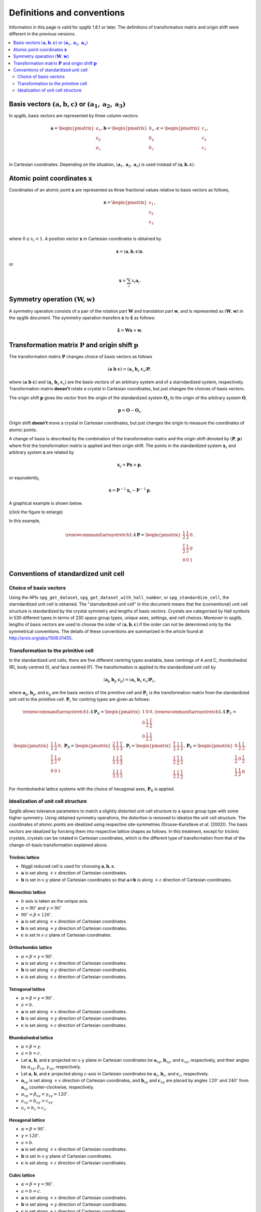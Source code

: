 Definitions and conventions
============================

Information in this page is valid for spglib 1.8.1 or later. The
definitions of transformation matrix and origin shift were different
in the previous versions.

.. contents::
   :depth: 2
   :local:

Basis vectors :math:`(\mathbf{a}, \mathbf{b}, \mathbf{c})` or :math:`(\mathbf{a}_1, \mathbf{a}_2, \mathbf{a}_3)`
------------------------------------------------------------------------------------------------------------------

In spglib, basis vectors are represented by three column vectors:

.. math::

   \mathbf{a}= \begin{pmatrix}
   a_x \\
   a_y \\
   a_z \\
   \end{pmatrix},
   \mathbf{b}= \begin{pmatrix}
   b_x \\
   b_y \\
   b_z \\
   \end{pmatrix},
   \mathbf{c}= \begin{pmatrix}
   c_x \\
   c_y \\
   c_z \\
   \end{pmatrix},

in Cartesian coordinates. Depending on the situation,
:math:`(\mathbf{a}_1, \mathbf{a}_2, \mathbf{a}_3)` is used instead of
:math:`(\mathbf{a}, \mathbf{b}, \mathbf{c})`.

Atomic point coordinates :math:`\boldsymbol{x}`
-----------------------------------------------

Coordinates of an atomic point :math:`\boldsymbol{x}` are represented
as three fractional values relative to basis vectors as follows,

.. math::

   \boldsymbol{x}= \begin{pmatrix}
   x_1 \\
   x_2 \\
   x_3 \\
   \end{pmatrix},

where :math:`0 \le x_i < 1`. A position vector :math:`\mathbf{x}` in
Cartesian coordinates is obtained by

.. math::

   \mathbf{x} = (\mathbf{a}, \mathbf{b}, \mathbf{c}) \boldsymbol{x}.

or 

.. math::

   \mathbf{x} = \sum_i x_i \mathbf{a}_i.

Symmetry operation :math:`(\boldsymbol{W}, \boldsymbol{w})`
-----------------------------------------------------------

A symmetry operation consists of a pair of the rotation part
:math:`\boldsymbol{W}` and translation part :math:`\boldsymbol{w}`,
and is represented as :math:`(\boldsymbol{W}, \boldsymbol{w})` in the
spglib document. The symmetry operation transfers :math:`\boldsymbol{x}` to
:math:`\tilde{\boldsymbol{x}}` as follows:

.. math::

  \tilde{\boldsymbol{x}} = \boldsymbol{W}\boldsymbol{x} + \boldsymbol{w}.

Transformation matrix :math:`\boldsymbol{P}` and origin shift :math:`\boldsymbol{p}`
-------------------------------------------------------------------------------------

The transformation matrix :math:`\boldsymbol{P}` changes choice of
basis vectors as follows

.. math::

   ( \mathbf{a} \; \mathbf{b} \; \mathbf{c} )
   = ( \mathbf{a}_\mathrm{s} \; \mathbf{b}_\mathrm{s} \;
   \mathbf{c}_\mathrm{s} )  \boldsymbol{P},

where :math:`( \mathbf{a} \; \mathbf{b} \; \mathbf{c} )` and :math:`(
\mathbf{a}_\mathrm{s} \; \mathbf{b}_\mathrm{s} \;
\mathbf{c}_\mathrm{s} )` are the basis vectors of an arbitrary system
and of a starndardized system, respectively. Transformation matrix
**doesn't** rotate a crystal in Cartesian coordinates, but just
changes the choices of basis vectors.

The origin shift :math:`\boldsymbol{p}` gives the vector from the
origin of the standardized system :math:`\boldsymbol{O}_\mathrm{s}` to
the origin of the arbitrary system :math:`\boldsymbol{O}`,

.. math::

   \boldsymbol{p} = \boldsymbol{O} - \boldsymbol{O}_\mathrm{s}.

Origin shift **doesn't** move a crystal in Cartesian coordinates, but
just changes the origin to measure the coordinates of atomic points.

   
A change of basis is described by the combination of the
transformation matrix and the origin shift denoted by
:math:`(\boldsymbol{P}, \boldsymbol{p})` where first the
transformation matrix is applied and then origin shift. The points in
the standardized system :math:`\boldsymbol{x}_\mathrm{s}` and
arbitrary system :math:`\boldsymbol{x}` are related by

.. math::

  \boldsymbol{x}_\mathrm{s} = \boldsymbol{P}\boldsymbol{x} +
  \boldsymbol{p},

or equivalently,

.. math::

  \boldsymbol{x} = \boldsymbol{P}^{-1}\boldsymbol{x}_\mathrm{s} -
  \boldsymbol{P}^{-1}\boldsymbol{p}.
  

A graphical example is shown below.

.. |cob| image:: change-of-basis.png
         :width: 20%

|cob|

(click the figure to enlarge)

In this example,

.. math::

   \renewcommand*{\arraystretch}{1.4}
   \boldsymbol{P} = \begin{pmatrix}
   \frac{1}{2} & \frac{1}{2} & 0 \\
   \frac{\bar{1}}{2} & \frac{1}{2} & 0 \\
   0 & 0 & 1 
   \end{pmatrix}.


.. _def_standardized_unit_cell:

Conventions of standardized unit cell
--------------------------------------

Choice of basis vectors
^^^^^^^^^^^^^^^^^^^^^^^^

Using the APIs ``spg_get_dataset``,
``spg_get_dataset_with_hall_number``, or ``spg_standardize_cell``, the
starndardized unit cell is obtained. The "starndardized unit cell" in
this document means that the (conventional) unit cell structure is
standardized by the crystal symmetry and lengths of basis vectors.
Crystals are categorized by Hall symbols in 530 different types in
terms of 230 space group types, unique axes, settings, and cell
choices. Moreover in spglib, lengths of basis vectors are used to
choose the order of :math:`(\mathbf{a}, \mathbf{b}, \mathbf{c})` if
the order can not be determined only by the symmetrical conventions. The
details of these conventions are summarized in the article found at
http://arxiv.org/abs/1506.01455.

.. _def_standardized_primitive_cell:

Transformation to the primitive cell
^^^^^^^^^^^^^^^^^^^^^^^^^^^^^^^^^^^^^

In the standardized unit cells, there are five different centring
types available, base centrings of A and C, rhombohedral (R), body centred
(I), and face centred (F). The transformation is applied to the
standardized unit cell by

.. math::

   ( \mathbf{a}_\mathrm{p} \; \mathbf{b}_\mathrm{p} \; \mathbf{c}_\mathrm{p} )
   = ( \mathbf{a}_\mathrm{s} \; \mathbf{b}_\mathrm{s} \;
   \mathbf{c}_\mathrm{s} )  \boldsymbol{P}_\mathrm{c},

where :math:`\mathbf{a}_\mathrm{p}`, :math:`\mathbf{b}_\mathrm{p}`,
and :math:`\mathbf{c}_\mathrm{p}` are the basis vectors of the
primitive cell and :math:`\boldsymbol{P}_\mathrm{c}` is the
transformation matrix from the standardized unit cell to the primitive
cell. :math:`\boldsymbol{P}_\mathrm{c}` for centring types are given
as follows:

.. math::

   \renewcommand*{\arraystretch}{1.4}
   \boldsymbol{P}_\mathrm{A} = 
   \begin{pmatrix}
   1 & 0 & 0 \\
   0 & \frac{1}{2} & \frac{\bar{1}}{2} \\
   0 & \frac{1}{2} & \frac{{1}}{2}
   \end{pmatrix},
   \renewcommand*{\arraystretch}{1.4}
   \boldsymbol{P}_\mathrm{C} = 
   \begin{pmatrix}
   \frac{1}{2} & \frac{{1}}{2} & 0 \\
   \frac{\bar{1}}{2} & \frac{1}{2} & 0\\
   0 & 0 & 1
   \end{pmatrix},
   \boldsymbol{P}_\mathrm{R} = 
   \begin{pmatrix}
   \frac{2}{3} & \frac{\bar{1}}{3} & \frac{\bar{1}}{3} \\
   \frac{1}{3} & \frac{{1}}{3} & \frac{\bar{2}}{3} \\
   \frac{1}{3} & \frac{{1}}{3} & \frac{{1}}{3}
   \end{pmatrix},
   \boldsymbol{P}_\mathrm{I} = 
   \begin{pmatrix}
   \frac{\bar{1}}{2} & \frac{{1}}{2} & \frac{{1}}{2} \\
   \frac{{1}}{2} & \frac{\bar{1}}{2} & \frac{{1}}{2} \\
   \frac{{1}}{2} & \frac{{1}}{2} & \frac{\bar{1}}{2}
   \end{pmatrix},
   \boldsymbol{P}_\mathrm{F} = 
   \begin{pmatrix}
   0 & \frac{{1}}{2} & \frac{{1}}{2} \\
   \frac{{1}}{2} & 0 & \frac{{1}}{2} \\
   \frac{{1}}{2} & \frac{{1}}{2} & 0
   \end{pmatrix}.

For rhombohedral lattice systems with the choice of hexagonal axes,
:math:`\boldsymbol{P}_\mathrm{R}` is applied.

.. _def_idealize_cell:

Idealization of unit cell structure
^^^^^^^^^^^^^^^^^^^^^^^^^^^^^^^^^^^^

Spglib allows tolerance parameters to match a slightly distorted unit
cell structure to a space group type with some higher symmetry. Using
obtained symmetry operations, the distortion is removed to idealize
the unit cell structure. The coordinates of atomic points are
idealized using respective site-symmetries (Grosse-Kunstleve *et
al*. (2002)). The basis vectors are idealized by forceing them into
respective lattice shapes as follows. In this treatment, except for
triclinic crystals, crystals can be rotated in Cartesian coordinates,
which is the different type of transformation from that of the
change-of-basis transformation explained above.

Triclinic lattice
""""""""""""""""""

- Niggli reduced cell is used for choosing :math:`\mathbf{a}, \mathbf{b}, \mathbf{c}`.
- :math:`\mathbf{a}` is set along :math:`+x` direction of Cartesian coordinates.
- :math:`\mathbf{b}` is set in :math:`x\text{-}y` plane of Cartesian
  coordinates so that :math:`\mathbf{a}\times\mathbf{b}` is along
  :math:`+z` direction of Cartesian coordinates.

Monoclinic lattice
"""""""""""""""""""

- :math:`b` axis is taken as the unique axis.
- :math:`\alpha = 90^\circ` and :math:`\gamma = 90^\circ`
- :math:`90^\circ < \beta < 120^\circ`.

- :math:`\mathbf{a}` is set along :math:`+x` direction of Cartesian coordinates.
- :math:`\mathbf{b}` is set along :math:`+y` direction of Cartesian coordinates.
- :math:`\mathbf{c}` is set in :math:`x\text{-}z` plane of Cartesian coordinates.

Orthorhombic lattice
"""""""""""""""""""""

- :math:`\alpha = \beta = \gamma = 90^\circ`.

- :math:`\mathbf{a}` is set along :math:`+x` direction of Cartesian coordinates.
- :math:`\mathbf{b}` is set along :math:`+y` direction of Cartesian coordinates.
- :math:`\mathbf{c}` is set along :math:`+z` direction of Cartesian coordinates.

Tetragonal lattice
"""""""""""""""""""

- :math:`\alpha = \beta = \gamma = 90^\circ`.
- :math:`a=b`.

- :math:`\mathbf{a}` is set along :math:`+x` direction of Cartesian coordinates.
- :math:`\mathbf{b}` is set along :math:`+y` direction of Cartesian coordinates.
- :math:`\mathbf{c}` is set along :math:`+z` direction of Cartesian coordinates.

Rhombohedral lattice
"""""""""""""""""""""

- :math:`\alpha = \beta = \gamma`.
- :math:`a=b=c`.

- Let :math:`\mathbf{a}`, :math:`\mathbf{b}`, and :math:`\mathbf{c}`
  projected on :math:`x\text{-}y` plane in Cartesian coordinates be
  :math:`\mathbf{a}_{xy}`, :math:`\mathbf{b}_{xy}`, and
  :math:`\mathbf{c}_{xy}`, respectively, and their angles be
  :math:`\alpha_{xy}`, :math:`\beta_{xy}`,
  :math:`\gamma_{xy}`, respectively.
- Let :math:`\mathbf{a}`, :math:`\mathbf{b}`, and :math:`\mathbf{c}`
  projected along :math:`z`-axis in Cartesian coordinates be
  :math:`\mathbf{a}_{z}`, :math:`\mathbf{b}_{z}`, and
  :math:`\mathbf{c}_{z}`, respectively.

- :math:`\mathbf{a}_{xy}` is set along :math:`+x` direction of Cartesian
  coordinates, and :math:`\mathbf{b}_{xy}` and :math:`\mathbf{c}_{xy}`
  are placed by angles :math:`120^\circ` and :math:`240^\circ` from
  :math:`\mathbf{a}_{xy}` counter-clockwise, respectively.
- :math:`\alpha_{xy} = \beta_{xy} = \gamma_{xy} = 120^\circ`.
- :math:`a_{xy} = b_{xy} = c_{xy}`.
- :math:`a_{z} = b_{z} = c_{z}`.


Hexagonal lattice
""""""""""""""""""

- :math:`\alpha = \beta = 90^\circ`.
- :math:`\gamma = 120^\circ`.
- :math:`a=b`.

- :math:`\mathbf{a}` is set along :math:`+x` direction of Cartesian coordinates.
- :math:`\mathbf{b}` is set in :math:`x\text{-}y` plane of Cartesian coordinates.
- :math:`\mathbf{c}` is set along :math:`+z` direction of Cartesian coordinates.

Cubic lattice
""""""""""""""

- :math:`\alpha = \beta = \gamma = 90^\circ`.
- :math:`a=b=c`.

- :math:`\mathbf{a}` is set along :math:`+x` direction of Cartesian coordinates.
- :math:`\mathbf{b}` is set along :math:`+y` direction of Cartesian coordinates.
- :math:`\mathbf{c}` is set along :math:`+z` direction of Cartesian coordinates.

